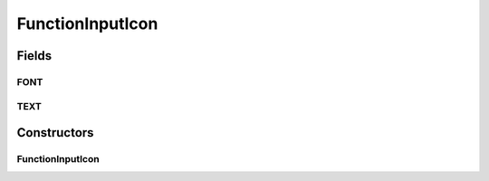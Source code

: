 .. java:import:: java.awt Font

.. java:import:: ca.nengo.ui.lib.objects.models ModelObject

.. java:import:: ca.nengo.ui.lib.world WorldObject

.. java:import:: ca.nengo.ui.lib.world.piccolo WorldObjectImpl

.. java:import:: ca.nengo.ui.lib.world.piccolo.primitives Text

FunctionInputIcon
=================

.. java:package:: ca.nengo.ui.models.icons
   :noindex:

.. java:type:: public class FunctionInputIcon extends ModelIcon

   Icon for an Function Input

   :author: Shu Wu

Fields
------
FONT
^^^^

.. java:field:: public static final Font FONT
   :outertype: FunctionInputIcon

TEXT
^^^^

.. java:field:: public static final String TEXT
   :outertype: FunctionInputIcon

Constructors
------------
FunctionInputIcon
^^^^^^^^^^^^^^^^^

.. java:constructor:: public FunctionInputIcon(ModelObject parent)
   :outertype: FunctionInputIcon

